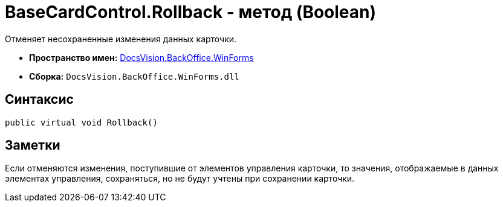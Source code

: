 = BaseCardControl.Rollback - метод (Boolean)

Отменяет несохраненные изменения данных карточки.

* *Пространство имен:* xref:api/DocsVision/BackOffice/WinForms/WinForms_NS.adoc[DocsVision.BackOffice.WinForms]
* *Сборка:* `DocsVision.BackOffice.WinForms.dll`

== Синтаксис

[source,csharp]
----
public virtual void Rollback()
----

== Заметки

Если отменяются изменения, поступившие от элементов управления карточки, то значения, отображаемые в данных элементах управления, сохраняться, но не будут учтены при сохранении карточки.
